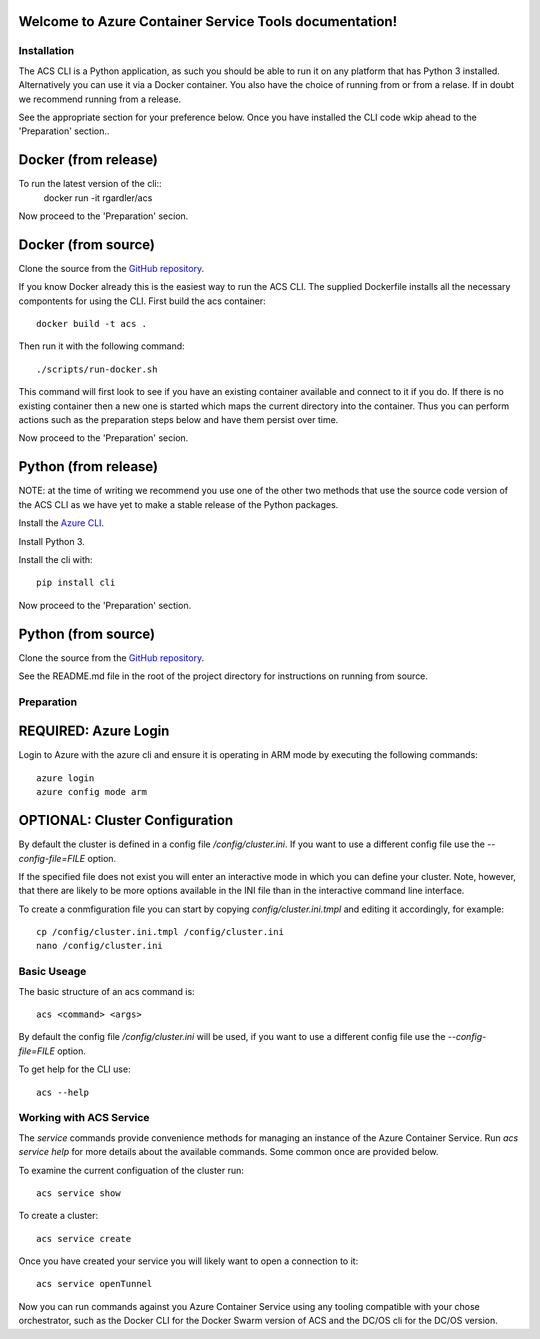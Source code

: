 Welcome to Azure Container Service Tools documentation!
=======================================================

Installation
------------

The ACS CLI is a Python application, as such you should be able to run
it on any platform that has Python 3 installed. Alternatively you can
use it via a Docker container. You also have the choice of running
from or from a relase. If in doubt we recommend running from a
release.

See the appropriate section for your preference below. Once you have
installed the CLI code wkip ahead to the 'Preparation' section..

Docker (from release)
=====================

To run the latest version of the cli::
   docker run -it rgardler/acs

Now proceed to the 'Preparation' secion.
   
Docker (from source)
====================

Clone the source from the `GitHub repository`_.

If you know Docker already this is the easiest way to run the
ACS CLI. The supplied Dockerfile installs all the necessary
compontents for using the CLI. First build the acs container::

  docker build -t acs .

Then run it with the following command::

  ./scripts/run-docker.sh

This command will first look to see if you have an existing container
available and connect to it if you do. If there is no existing
container then a new one is started which maps the current directory
into the container. Thus you can perform actions such as the
preparation steps below and have them persist over time.

Now proceed to the 'Preparation' secion.

Python (from release)
=====================

NOTE: at the time of writing we recommend you use one of the other two
methods that use the source code version of the ACS CLI as we have yet
to make a stable release of the Python packages. 

Install the `Azure CLI`_.

Install Python 3.

Install the cli with::

  pip install cli

.. _Azure CLI: https://azure.microsoft.com/en-us/documentation/articles/xplat-cli-install/

Now proceed to the 'Preparation' section.

Python (from source)
====================

Clone the source from the `GitHub repository`_.

See the README.md file in the root of the project directory for
instructions on running from source.


Preparation
-----------

REQUIRED: Azure Login
======================

Login to Azure with the azure cli and ensure it is operating in ARM
mode by executing the following commands::

  azure login
  azure config mode arm

OPTIONAL: Cluster Configuration
===============================

By default the cluster is defined in a config file
`/config/cluster.ini`. If you want to use a different config file use
the `--config-file=FILE` option.

If the specified file does not exist you will enter an interactive
mode in which you can define your cluster. Note, however, that there
are likely to be more options available in the INI file than in the
interactive command line interface.

To create a conmfiguration file you can start by copying
`config/cluster.ini.tmpl` and editing it accordingly, for example::

  cp /config/cluster.ini.tmpl /config/cluster.ini
  nano /config/cluster.ini

Basic Useage
------------

The basic structure of an acs command is::

  acs <command> <args>

By default the config file `/config/cluster.ini` will be used, if you
want to use a different config file use the `--config-file=FILE`
option.

To get help for the CLI use::

  acs --help

Working with ACS Service
------------------------

The `service` commands provide convenience methods for managing an
instance of the Azure Container Service. Run `acs service help` for
more details about the available commands. Some common once are
provided below.

To examine the current configuation of the cluster run::

  acs service show

To create a cluster::

  acs service create

Once you have created your service you will likely want to open a
connection to it::

  acs service openTunnel

Now you can run commands against you Azure Container Service using any
tooling compatible with your chose orchestrator, such as the Docker
CLI for the Docker Swarm version of ACS and the DC/OS cli for the
DC/OS version.

.. _GitHub repository: https://github.com/rgardler/acs-cli
